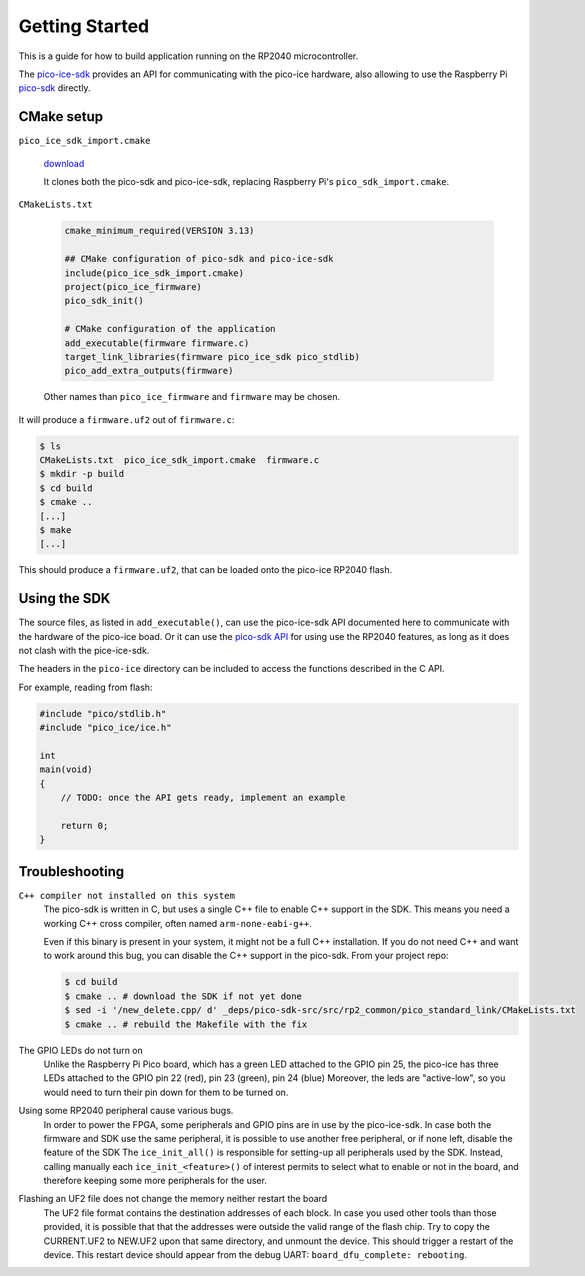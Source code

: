 Getting Started
===============
This is a guide for how to build application running on the RP2040 microcontroller.

The `pico-ice-sdk <https://github.com/tinyvision-ai-inc/pico-ice-sdk/>`_ provides an API for communicating with the pico-ice hardware, also allowing to use the Raspberry Pi `pico-sdk <https://github.com/raspberrypi/pico-sdk/>`_ directly.


CMake setup
-----------

``pico_ice_sdk_import.cmake``

   `download`_

   It clones both the pico-sdk and pico-ice-sdk, replacing Raspberry Pi's ``pico_sdk_import.cmake``.

.. _download: https://raw.githubusercontent.com/tinyvision-ai-inc/pico-ice-sdk/main/pico_ice_sdk_import.cmake

``CMakeLists.txt``

   .. code-block:: cmake
    
      cmake_minimum_required(VERSION 3.13)
      
      ## CMake configuration of pico-sdk and pico-ice-sdk
      include(pico_ice_sdk_import.cmake)
      project(pico_ice_firmware)
      pico_sdk_init()
      
      # CMake configuration of the application
      add_executable(firmware firmware.c)
      target_link_libraries(firmware pico_ice_sdk pico_stdlib)
      pico_add_extra_outputs(firmware)

   Other names than ``pico_ice_firmware`` and ``firmware`` may be chosen.

It will produce a ``firmware.uf2`` out of ``firmware.c``:

.. code-block::

   $ ls
   CMakeLists.txt  pico_ice_sdk_import.cmake  firmware.c
   $ mkdir -p build
   $ cd build
   $ cmake ..
   [...]
   $ make
   [...]

This should produce a ``firmware.uf2``, that can be loaded onto the pico-ice RP2040 flash.


Using the SDK
-------------

The source files, as listed in ``add_executable()``, can use the pico-ice-sdk API documented here to communicate with the hardware of the pico-ice boad.
Or it can use the `pico-sdk API <https://raspberrypi.github.io/pico-sdk-doxygen/>`_ for using use the RP2040 features, as long as it does not clash with the pice-ice-sdk.

The headers in the ``pico-ice`` directory can be included to access the functions described in the C API.

For example, reading from flash:

.. code-block:: C

   #include "pico/stdlib.h"
   #include "pico_ice/ice.h"
   
   int
   main(void)
   {
       // TODO: once the API gets ready, implement an example
   
       return 0;
   }


Troubleshooting
---------------

``C++ compiler not installed on this system``
   The pico-sdk is written in C, but uses a single C++ file to enable C++ support in the SDK.
   This means you need a working C++ cross compiler, often named ``arm-none-eabi-g++``.

   Even if this binary is present in your system, it might not be a full C++ installation.
   If you do not need C++ and want to work around this bug, you can disable the C++ support
   in the pico-sdk. From your project repo:

   .. code-block:: shell

      $ cd build
      $ cmake .. # download the SDK if not yet done
      $ sed -i '/new_delete.cpp/ d' _deps/pico-sdk-src/src/rp2_common/pico_standard_link/CMakeLists.txt
      $ cmake .. # rebuild the Makefile with the fix

The GPIO LEDs do not turn on
   Unlike the Raspberry Pi Pico board, which has a green LED attached to the GPIO pin 25,
   the pico-ice has three LEDs attached to the GPIO pin 22 (red), pin 23 (green), pin 24 (blue)
   Moreover, the leds are "active-low", so you would need to turn their pin down for them to
   be turned on.

Using some RP2040 peripheral cause various bugs.
   In order to power the FPGA, some peripherals and GPIO pins are in use by the pico-ice-sdk.
   In case both the firmware and SDK use the same peripheral, it is possible to use another free peripheral, or if none left, disable the feature of the SDK
   The ``ice_init_all()`` is responsible for setting-up all peripherals used by the SDK.
   Instead, calling manually each ``ice_init_<feature>()`` of interest permits to select what to enable or not in the board, and therefore keeping some more peripherals for the user.

Flashing an UF2 file does not change the memory neither restart the board
   The UF2 file format contains the destination addresses of each block.
   In case you used other tools than those provided,
   it is possible that that the addresses were outside the valid range of the flash chip.
   Try to copy the CURRENT.UF2 to NEW.UF2 upon that same directory, and unmount the device.
   This should trigger a restart of the device.
   This restart device should appear from the debug UART: ``board_dfu_complete: rebooting``.
